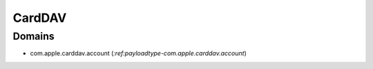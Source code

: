 CardDAV
=======

Domains
-------

- com.apple.carddav.account (`:ref:payloadtype-com.apple.carddav.account`)

